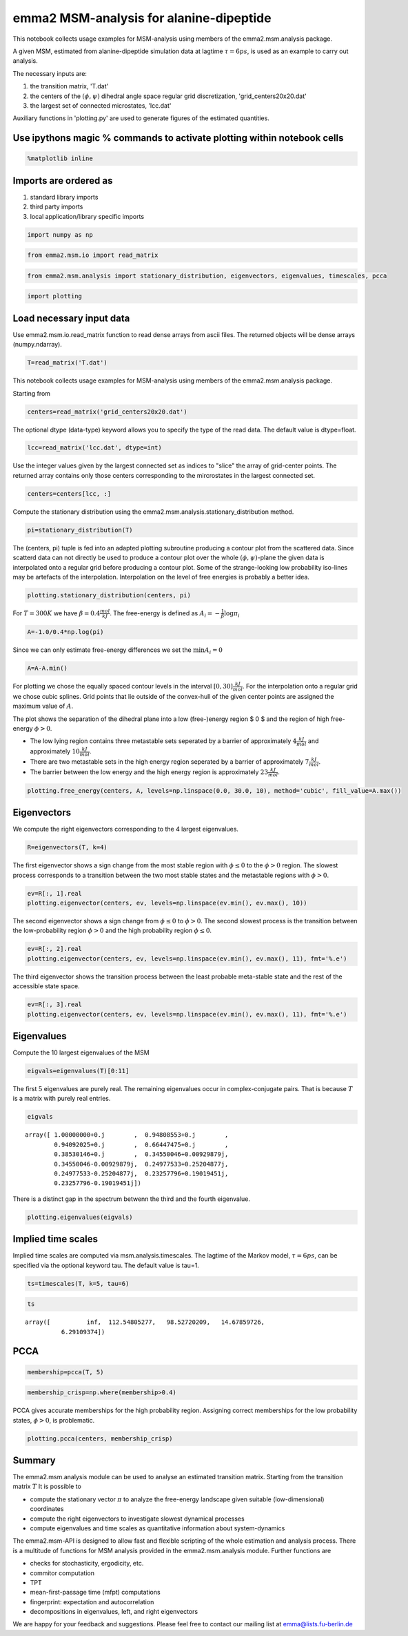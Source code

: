 
emma2 MSM-analysis for alanine-dipeptide
========================================

This notebook collects usage examples for MSM-analysis using members of
the emma2.msm.analysis package.

A given MSM, estimated from alanine-dipeptide simulation data at lagtime
:math:`\tau=6ps`, is used as an example to carry out analysis.

The necessary inputs are:

1. the transition matrix, 'T.dat'
2. the centers of the :math:`(\phi, \psi)` dihedral angle space regular
   grid discretization, 'grid\_centers20x20.dat'
3. the largest set of connected microstates, 'lcc.dat'

Auxiliary functions in 'plotting.py' are used to generate figures of the
estimated quantities.

Use ipythons magic % commands to activate plotting within notebook cells
------------------------------------------------------------------------


.. code:: python

    %matplotlib inline
Imports are ordered as
----------------------

1. standard library imports
2. third party imports
3. local application/library specific imports


.. code:: python

    import numpy as np
.. code:: python

    from emma2.msm.io import read_matrix
.. code:: python

    from emma2.msm.analysis import stationary_distribution, eigenvectors, eigenvalues, timescales, pcca
.. code:: python

    import plotting
Load necessary input data
-------------------------

Use emma2.msm.io.read\_matrix function to read dense arrays from ascii
files. The returned objects will be dense arrays (numpy.ndarray).

.. code:: python

    T=read_matrix('T.dat')
This notebook collects usage examples for MSM-analysis using members of
the emma2.msm.analysis package.

Starting from

.. code:: python

    centers=read_matrix('grid_centers20x20.dat')
The optional dtype (data-type) keyword allows you to specify the type of
the read data. The default value is dtype=float.

.. code:: python

    lcc=read_matrix('lcc.dat', dtype=int)
Use the integer values given by the largest connected set as indices to
"slice" the array of grid-center points. The returned array contains
only those centers corresponding to the mircrostates in the largest
connected set.

.. code:: python

    centers=centers[lcc, :]
Compute the stationary distribution using the
emma2.msm.analysis.stationary\_distribution method.

.. code:: python

    pi=stationary_distribution(T)
The (centers, pi) tuple is fed into an adapted plotting subroutine
producing a contour plot from the scattered data. Since scatterd data
can not directly be used to produce a contour plot over the whole
:math:`(\phi, \psi)`-plane the given data is interpolated onto a regular
grid before producing a contour plot. Some of the strange-looking low
probability iso-lines may be artefacts of the interpolation.
Interpolation on the level of free energies is probably a better idea.

.. code:: python

    plotting.stationary_distribution(centers, pi)


.. image:: analysis_files/analysis_19_0.png


For :math:`T=300K` we have :math:`\beta=0.4 \frac{mol}{kJ}`. The
free-energy is defined as :math:`A_i=-\frac{1}{\beta} \log \pi_i`

.. code:: python

    A=-1.0/0.4*np.log(pi)
Since we can only estimate free-energy differences we set the
:math:`\min{A_i}=0`

.. code:: python

    A=A-A.min()
For plotting we chose the equally spaced contour levels in the interval
:math:`[0, 30] \frac{kJ}{mol}`. For the interpolation onto a regular
grid we chose cubic splines. Grid points that lie outside of the
convex-hull of the given center points are assigned the maximum value of
:math:`A`.

The plot shows the separation of the dihedral plane into a low
(free-)energy region $ 0 $ and the region of high free-energy
:math:`\phi >0`.

-  The low lying region contains three metastable sets seperated by a
   barrier of approximately :math:`4 \frac{kJ}{mol}` and approximately
   :math:`10 \frac{kJ}{mol}`.

-  There are two metastable sets in the high energy region seperated by
   a barrier of approximately :math:`7 \frac{kJ}{mol}`.

-  The barrier between the low energy and the high energy region is
   approximately :math:`23 \frac{kJ}{mol}`.



.. code:: python

    plotting.free_energy(centers, A, levels=np.linspace(0.0, 30.0, 10), method='cubic', fill_value=A.max())


.. image:: analysis_files/analysis_25_0.png


Eigenvectors
------------


We compute the right eigenvectors corresponding to the 4 largest
eigenvalues.

.. code:: python

    R=eigenvectors(T, k=4)
The first eigenvector shows a sign change from the most stable region
with :math:`\phi \leq 0` to the :math:`\phi>0` region. The slowest
process corresponds to a transition between the two most stable states
and the metastable regions with :math:`\phi>0`.

.. code:: python

    ev=R[:, 1].real
    plotting.eigenvector(centers, ev, levels=np.linspace(ev.min(), ev.max(), 10))


.. image:: analysis_files/analysis_30_0.png


The second eigenvector shows a sign change from :math:`\phi \leq 0` to
:math:`\phi>0`. The second slowest process is the transition between the
low-probability region :math:`\phi>0` and the high probability region
:math:`\phi \leq 0`.

.. code:: python

    ev=R[:, 2].real
    plotting.eigenvector(centers, ev, levels=np.linspace(ev.min(), ev.max(), 11), fmt='%.e')


.. image:: analysis_files/analysis_32_0.png


The third eigenvector shows the transition process between the least
probable meta-stable state and the rest of the accessible state space.

.. code:: python

    ev=R[:, 3].real
    plotting.eigenvector(centers, ev, levels=np.linspace(ev.min(), ev.max(), 11), fmt='%.e')


.. image:: analysis_files/analysis_34_0.png


Eigenvalues
-----------

Compute the 10 largest eigenvalues of the MSM

.. code:: python

    eigvals=eigenvalues(T)[0:11]

The first :math:`5` eigenvalues are purely real. The remaining
eigenvalues occur in complex-conjugate pairs. That is because :math:`T`
is a matrix with purely real entries.

.. code:: python

    eigvals



.. parsed-literal::

    array([ 1.00000000+0.j        ,  0.94808553+0.j        ,
            0.94092025+0.j        ,  0.66447475+0.j        ,
            0.38530146+0.j        ,  0.34550046+0.00929879j,
            0.34550046-0.00929879j,  0.24977533+0.25204877j,
            0.24977533-0.25204877j,  0.23257796+0.19019451j,
            0.23257796-0.19019451j])



There is a distinct gap in the spectrum betwenn the third and the fourth
eigenvalue.

.. code:: python

    plotting.eigenvalues(eigvals)


.. image:: analysis_files/analysis_40_0.png


Implied time scales
-------------------

Implied time scales are computed via msm.analysis.timescales. The
lagtime of the Markov model, :math:`\tau=6 ps`, can be specified via the
optional keyword tau. The default value is tau=1.

.. code:: python

    ts=timescales(T, k=5, tau=6)
.. code:: python

    ts



.. parsed-literal::

    array([          inf,  112.54805277,   98.52720209,   14.67859726,
              6.29109374])



PCCA
----


.. code:: python

    membership=pcca(T, 5)
.. code:: python

    membership_crisp=np.where(membership>0.4)
PCCA gives accurate memberships for the high probability region.
Assigning correct memberships for the low probability states,
:math:`\phi>0`, is problematic.

.. code:: python

    plotting.pcca(centers, membership_crisp)


.. image:: analysis_files/analysis_48_0.png


Summary
-------

The emma2.msm.analysis module can be used to analyse an estimated
transition matrix. Starting from the transition matrix :math:`T` It is
possible to

-  compute the stationary vector :math:`\pi` to analyze the free-energy
   landscape given suitable (low-dimensional) coordinates
-  compute the right eigenvectors to investigate slowest dynamical
   processes
-  compute eigenvalues and time scales as quantitative information about
   system-dynamics

The emma2.msm-API is designed to allow fast and flexible scripting of
the whole estimation and analysis process. There is a multitude of
functions for MSM analysis provided in the emma2.msm.analysis module.
Further functions are

-  checks for stochasticity, ergodicity, etc.
-  commitor computation
-  TPT
-  mean-first-passage time (mfpt) computations
-  fingerprint: expectation and autocorrelation
-  decompositions in eigenvalues, left, and right eigenvectors

We are happy for your feedback and suggestions. Please feel free to
contact our mailing list at emma@lists.fu-berlin.de

.. code:: python

    